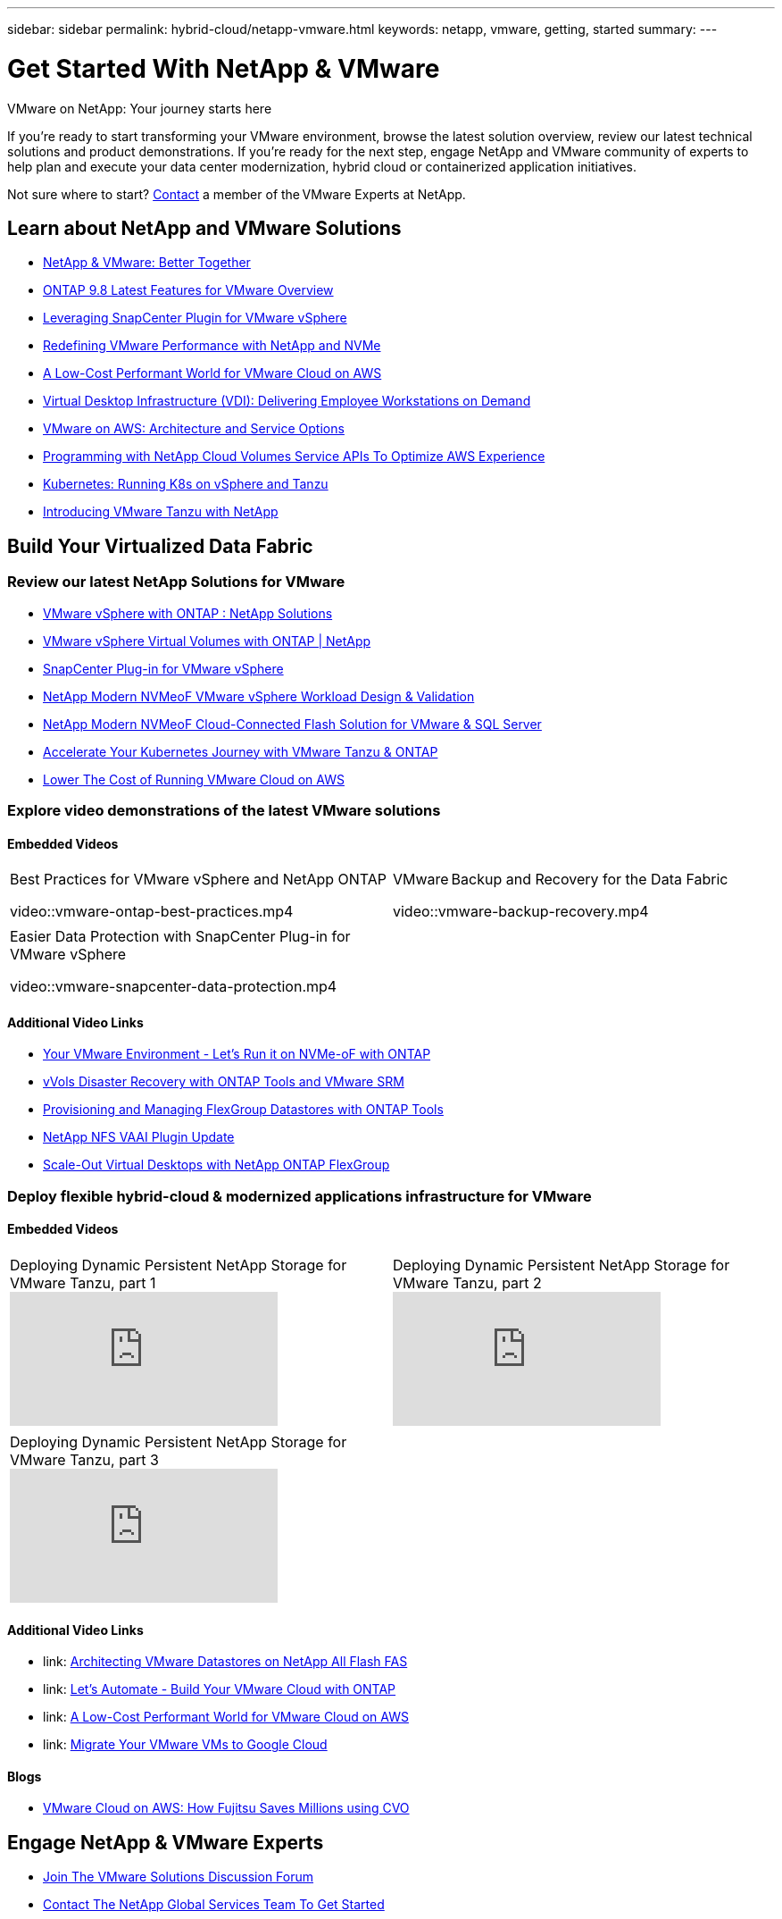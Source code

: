 ---
sidebar: sidebar
permalink: hybrid-cloud/netapp-vmware.html
keywords: netapp, vmware, getting, started
summary:
---

= Get Started With NetApp & VMware
:hardbreaks:
:nofooter:
:icons: font
:linkattrs:
:imagesdir: ./../media/

[.lead]
VMware on NetApp: Your journey starts here

If you're ready to start transforming your VMware environment, browse the latest solution overview, review our latest technical solutions and product demonstrations. If you're ready for the next step, engage NetApp and VMware community of experts to help plan and execute your data center modernization, hybrid cloud or containerized application initiatives.

Not sure where to start? link:https://github.com/NetAppDocs/netapp-solutions/issues/new?body=Please%20let%20us%20know%20how%20we%20can%20help:%20&title=Contact%20Our%20VMware%20Experts[Contact] a member of the VMware Experts at NetApp.

== Learn about NetApp and VMware Solutions
* link:https://www.netapp.com/hybrid-cloud/vmware/[NetApp & VMware: Better Together]

* link:https://docs.netapp.com/us-en/ontap-whatsnew/ontap98fo_vmware_virtualization.html[ONTAP 9.8 Latest Features for VMware Overview]

* link:https://docs.netapp.com/ocsc-41/index.jsp?topic=%2Fcom.netapp.doc.ocsc-con%2FGUID-4F08234F-71AD-4441-9E54-3F2CD2914309.html[Leveraging SnapCenter Plugin for VMware vSphere]

* link:https://blog.netapp.com/it-architecture-nvme/fc[Redefining VMware Performance with NetApp and NVMe]

* link:https://cloud.netapp.com/blog/ma-aws-blg-a-low-cost-performant-world-for-vmware-cloud[A Low-Cost Performant World for VMware Cloud on AWS]

* link:https://cloud.netapp.com/blog/cvo-blg-virtual-desktop-infrastructure-vdi-delivering-employee-workstations-on-demand[Virtual Desktop Infrastructure (VDI): Delivering Employee Workstations on Demand]

* link:https://cloud.netapp.com/blog/aws-cvo-blg-vmware-on-aws-architecture-and-service-options[VMware on AWS: Architecture and Service Options]

* link:https://cloud.netapp.com/blog/programming-with-cloud-volumes-service-apis[Programming with NetApp Cloud Volumes Service APIs To Optimize AWS Experience]

* link:https://cloud.netapp.com/blog/cvo-blg-vmware-kubernetes-running-k8s-on-vsphere-and-tanzu[Kubernetes: Running K8s on vSphere and Tanzu]

* link:https://soundcloud.com/techontap_podcast/episode-291-introducing-vmware-tanzu[Introducing VMware Tanzu with NetApp]

== Build Your Virtualized Data Fabric

=== Review our latest NetApp Solutions for VMware

* link:https://docs.netapp.com/us-en/netapp-solutions/hybrid-cloud/vsphere_ontap_ontap_for_vsphere.html[VMware vSphere with ONTAP : NetApp Solutions]

* link:https://www.netapp.com/pdf.html?item=/media/13555-tr4400.pdf[VMware vSphere Virtual Volumes with ONTAP | NetApp]

* link:https://docs.netapp.com/us-en/sc-plugin-vmware-vsphere/pdfs/fullsite-sidebar/SnapCenter_Plug_in_for_VMware_vSphere_documentation.pdf[SnapCenter Plug-in for VMware vSphere]

* link:https://www.netapp.com/pdf.html?item=/media/9203-nva1136designpdf.pdf[NetApp Modern NVMeoF VMware vSphere Workload Design & Validation]

* link:https://www.netapp.com/pdf.html?item=/media/9222-nva-1145-design.pdf[NetApp Modern NVMeoF Cloud-Connected Flash Solution for VMware & SQL Server]

* link:https://blog.netapp.com/accelerate-your-k8s-journey[Accelerate Your Kubernetes Journey with VMware Tanzu & ONTAP]

* link:https://cloud.netapp.com/hubfs/Resources/Storage%20Heavy%20Workloads.pdf?hsCtaTracking=6a9c2700-5d83-45ac-babf-020616809aa8%7C2ba0f61a-c335-4eb7-9230-20d5ebfa7c36[Lower The Cost of Running VMware Cloud on AWS]

=== Explore video demonstrations of the latest VMware solutions

==== Embedded Videos
[width=100%,cols="5a, 5a",grid="none"]
|===
.>|
.Best Practices for VMware vSphere and NetApp ONTAP
video::vmware-ontap-best-practices.mp4
.>|
.VMware Backup and Recovery for the Data Fabric
video::vmware-backup-recovery.mp4
| | .>|
.Easier Data Protection with SnapCenter Plug-in for VMware vSphere
video::vmware-snapcenter-data-protection.mp4
|
|===

==== Additional Video Links

* link:https://tv.netapp.com/detail/video/6211763793001/your-vmware-environment---let-s-run-it-on-nvme-of-with-ontap[Your VMware Environment - Let's Run it on NVMe-oF with ONTAP]

* link:https://tv.netapp.com/detail/video/6211763368001/vvols-disaster-recovery-with-ontap-tools-and-vmware-srm-8.3[vVols Disaster Recovery with ONTAP Tools and VMware SRM]

* link:https://live.insight.netapp.com/detail/video/6211809869001/provisioning-and-managing-flexgroup-datastores-with-ontap-tools[Provisioning and Managing FlexGroup Datastores with ONTAP Tools]

* link:https://live.insight.netapp.com/detail/video/6211801712001/netapp-nfs-vaai-plugin-update[NetApp NFS VAAI Plugin Update]

* link:https://live.insight.netapp.com/detail/video/6211798188001/scale-out-virtual-desktops-with-netapp-ontap-flexgroup[Scale-Out Virtual Desktops with NetApp ONTAP FlexGroup]

=== Deploy flexible hybrid-cloud & modernized applications infrastructure for VMware

==== Embedded Videos
[width=100%,cols="5a, 5a",grid="none"]
|===
.>|
.Deploying Dynamic Persistent NetApp Storage for VMware Tanzu, part 1
video::ZtbXeOJKhrc[youtube]
.>|
.Deploying Dynamic Persistent NetApp Storage for VMware Tanzu, part 2
video::FVRKjWH7AoE[youtube]
| | .>|
.Deploying Dynamic Persistent NetApp Storage for VMware Tanzu, part 3
video::Y-34SUtTTtU[youtube]
|
|===

==== Additional Video Links

* link: https://tv.netapp.com/detail/video/5763417895001/architecting-vmware-datastores-on-netapp-all-flash-fas[Architecting VMware Datastores on NetApp All Flash FAS]

* link: https://live.insight.netapp.com/detail/video/6221363921001/let-s-automate---build-your-vmware-cloud-with-ontap[Let's Automate - Build Your VMware Cloud with ONTAP]

* link: https://tv.netapp.com/detail/video/6211807518001/a-low-cost-performant-world-for-vmware-cloud?autoStart=true&page=1&q=VMware[A Low-Cost Performant World for VMware Cloud on AWS]

* link: https://live.insight.netapp.com/detail/videos/by-product/video/6211201051001/NetAppINSIGHT@gpjreg.com[Migrate Your VMware VMs to Google Cloud]

==== Blogs

* link:https://cloud.netapp.com/blog/vmware-cloud-costs-less-with-cvo-aws-blg[VMware Cloud on AWS: How Fujitsu Saves Millions using CVO]

== Engage NetApp & VMware Experts

* link:https://community.netapp.com/t5/VMware-Solutions-Discussions/bd-p/vmware-solutions-discussions[Join The VMware Solutions Discussion Forum]

* link:https://www.netapp.com/forms/sales-contact/[Contact The NetApp Global Services Team To Get Started]
